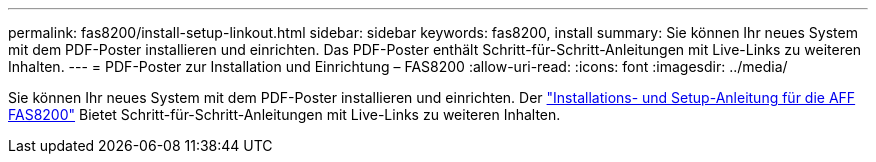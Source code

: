 ---
permalink: fas8200/install-setup-linkout.html 
sidebar: sidebar 
keywords: fas8200, install 
summary: Sie können Ihr neues System mit dem PDF-Poster installieren und einrichten. Das PDF-Poster enthält Schritt-für-Schritt-Anleitungen mit Live-Links zu weiteren Inhalten. 
---
= PDF-Poster zur Installation und Einrichtung – FAS8200
:allow-uri-read: 
:icons: font
:imagesdir: ../media/


[role="lead"]
Sie können Ihr neues System mit dem PDF-Poster installieren und einrichten. Der link:../media/PDF/FAS8200_ISI_215-15015_A0.pdf["Installations- und Setup-Anleitung für die AFF FAS8200"^] Bietet Schritt-für-Schritt-Anleitungen mit Live-Links zu weiteren Inhalten.
